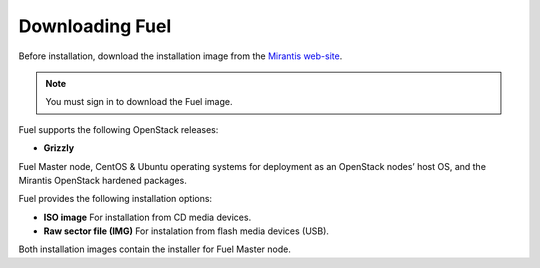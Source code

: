 .. raw:: pdf

   PageBreak

.. index:: Download Fuel

Downloading Fuel
===============

Before installation, download the installation image from the `Mirantis
web-site <http://fuel.mirantis.com/redirect-page/>`_.

.. note::  You must sign in to download the Fuel image.

Fuel supports the following OpenStack releases:

* **Grizzly** 

Fuel Master node, CentOS & Ubuntu operating systems for deployment as
an OpenStack nodes’ host OS, and the Mirantis OpenStack hardened packages.

Fuel provides the following installation options: 

* **ISO image**
  For installation from CD media devices.

* **Raw sector file (IMG)**
  For instalation from flash media devices (USB).
Both installation images contain the installer for Fuel Master node.

.. seealso:: `Downloads <http://fuel.mirantis.com/your-downloads/>`_  
